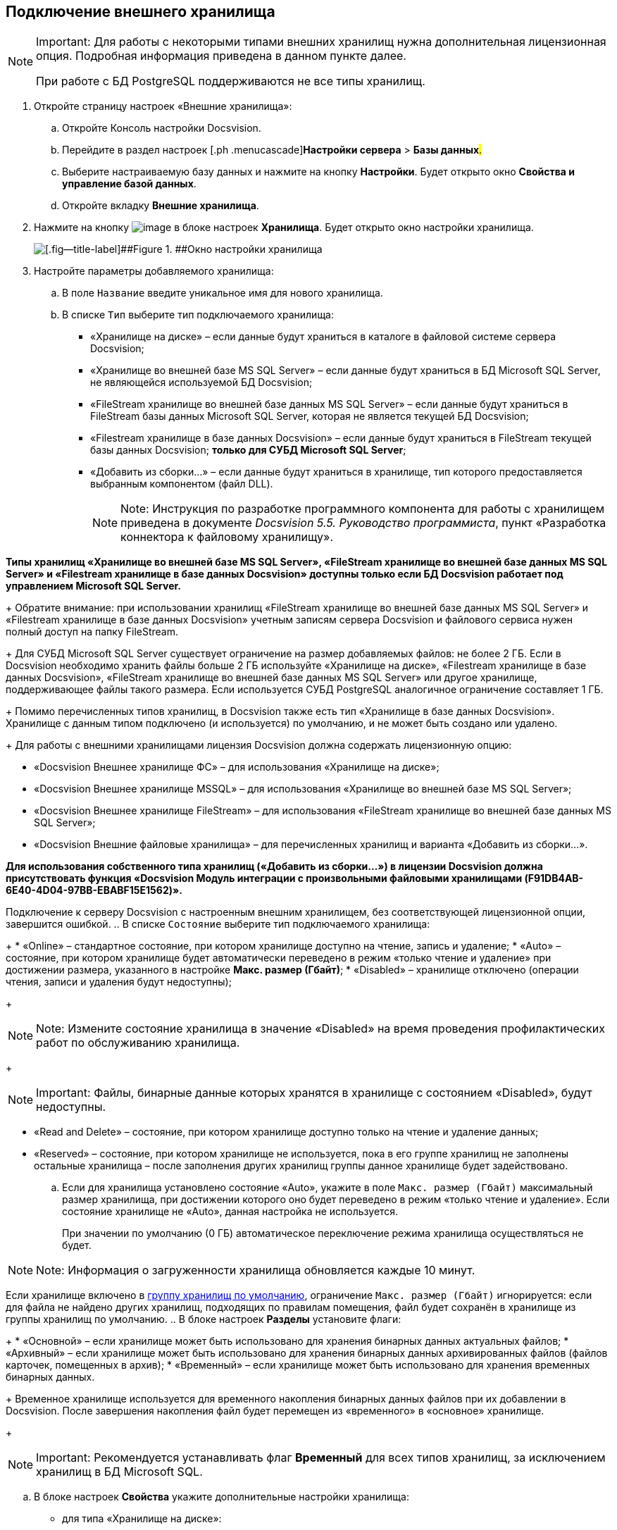 [[ariaid-title1]]
== Подключение внешнего хранилища

[NOTE]
====
[.note__title]#Important:# Для работы с некоторыми типами внешних хранилищ нужна дополнительная лицензионная опция. Подробная информация приведена в данном пункте далее.

При работе с БД PostgreSQL поддерживаются не все типы хранилищ.
====

. [.ph .cmd]#Откройте страницу настроек «Внешние хранилища»:#
[loweralpha]
.. [.ph .cmd]#Откройте Консоль настройки Docsvision.#
.. [.ph .cmd]#Перейдите в раздел настроек [.ph .menucascade]#[.ph .uicontrol]*Настройки сервера* > [.ph .uicontrol]*Базы данных*#.#
.. [.ph .cmd]#Выберите настраиваемую базу данных и нажмите на кнопку [.ph .uicontrol]*Настройки*. Будет открыто окно [.keyword .wintitle]*Свойства и управление базой данных*.#
.. [.ph .cmd]#Откройте вкладку [.keyword .wintitle]*Внешние хранилища*.#
. [.ph .cmd]#Нажмите на кнопку image:img/Buttons/StorageAdd.png[image] в блоке настроек [.keyword .wintitle]*Хранилища*. Будет открыто окно настройки хранилища.#
+
image::img/CreateStorage.png[[.fig--title-label]##Figure 1. ##Окно настройки хранилища]
. [.ph .cmd]#Настройте параметры добавляемого хранилища:#
[loweralpha]
.. [.ph .cmd]#В поле [.kbd .ph .userinput]`Название` введите уникальное имя для нового хранилища.#
.. [.ph .cmd]#В списке [.kbd .ph .userinput]`Тип` выберите тип подключаемого хранилища:#
+
* «Хранилище на диске» – если данные будут храниться в каталоге в файловой системе сервера Docsvision;
* «Хранилище во внешней базе MS SQL Server» – если данные будут храниться в БД Microsoft SQL Server, не являющейся используемой БД Docsvision;
* «FileStream хранилище во внешней базе данных MS SQL Server» – если данные будут храниться в FileStream базы данных Microsoft SQL Server, которая не является текущей БД Docsvision;
* «Filestream хранилище в базе данных Docsvision» – если данные будут храниться в FileStream текущей базы данных Docsvision; *только для СУБД Microsoft SQL Server*;
* «Добавить из сборки…» – если данные будут храниться в хранилище, тип которого предоставляется выбранным компонентом (файл DLL).
+
[NOTE]
====
[.note__title]#Note:# Инструкция по разработке программного компонента для работы с хранилищем приведена в документе [.ph]#[.dfn .term]_Docsvision 5.5. Руководство программиста_#, пункт «Разработка коннектора к файловому хранилищу».
====

*Типы хранилищ «Хранилище во внешней базе MS SQL Server», «FileStream хранилище во внешней базе данных MS SQL Server» и «Filestream хранилище в базе данных Docsvision» доступны только если БД Docsvision работает под управлением Microsoft SQL Server.*
+
Обратите внимание: при использовании хранилищ «FileStream хранилище во внешней базе данных MS SQL Server» и «Filestream хранилище в базе данных Docsvision» учетным записям сервера Docsvision и файлового сервиса нужен полный доступ на папку FileStream.
+
Для СУБД Microsoft SQL Server существует ограничение на размер добавляемых файлов: не более 2 ГБ. Если в Docsvision необходимо хранить файлы больше 2 ГБ используйте «Хранилище на диске», «Filestream хранилище в базе данных Docsvision», «FileStream хранилище во внешней базе данных MS SQL Server» или другое хранилище, поддерживающее файлы такого размера. Если используется СУБД PostgreSQL аналогичное ограничение составляет 1 ГБ.
+
Помимо перечисленных типов хранилищ, в Docsvision также есть тип «Хранилище в базе данных Docsvision». Хранилище с данным типом подключено (и используется) по умолчанию, и не может быть создано или удалено.
+
Для работы с внешними хранилищами лицензия Docsvision должна содержать лицензионную опцию:

* «Docsvision Внешнее хранилище ФС» – для использования «Хранилище на диске»;
* «Docsvision Внешнее хранилище MSSQL» – для использования «Хранилище во внешней базе MS SQL Server»;
* «Docsvision Внешнее хранилище FileStream» – для использования «FileStream хранилище во внешней базе данных MS SQL Server»;
* «Docsvision Внешние файловые хранилища» – для перечисленных хранилищ и варианта «Добавить из сборки…».

*Для использования собственного типа хранилищ («Добавить из сборки…») в лицензии Docsvision должна присутствовать функция «Docsvision Модуль интеграции с произвольными файловыми хранилищами (F91DB4AB-6E40-4D04-97BB-EBABF15E1562)».*

Подключение к серверу Docsvision с настроенным внешним хранилищем, без соответствующей лицензионной опции, завершится ошибкой.
.. [.ph .cmd]#В списке [.kbd .ph .userinput]`Состояние` выберите тип подключаемого хранилища:#
+
* «Online» – стандартное состояние, при котором хранилище доступно на чтение, запись и удаление;
* «Auto» – состояние, при котором хранилище будет автоматически переведено в режим «только чтение и удаление» при достижении размера, указанного в настройке [.ph .uicontrol]*Макс. размер (Гбайт)*;
* «Disabled» – хранилище отключено (операции чтения, записи и удаления будут недоступны);
+
[NOTE]
====
[.note__title]#Note:# Измените состояние хранилища в значение «Disabled» на время проведения профилактических работ по обслуживанию хранилища.
====
+
[NOTE]
====
[.note__title]#Important:# Файлы, бинарные данные которых хранятся в хранилище с состоянием «Disabled», будут недоступны.
====
* «Read and Delete» – состояние, при котором хранилище доступно только на чтение и удаление данных;
* «Reserved» – состояние, при котором хранилище не используется, пока в его группе хранилищ не заполнены остальные хранилища – после заполнения других хранилищ группы данное хранилище будет задействовано.
.. [.ph .cmd]#Если для хранилища установлено состояние «Auto», укажите в поле [.kbd .ph .userinput]`Макс. размер (Гбайт)` максимальный размер хранилища, при достижении которого оно будет переведено в режим «только чтение и удаление». Если состояние хранилище не «Auto», данная настройка не используется.#
+
При значении по умолчанию (0 ГБ) автоматическое переключение режима хранилища осуществляться не будет.

[NOTE]
====
[.note__title]#Note:# Информация о загруженности хранилища обновляется каждые 10 минут.
====

Если хранилище включено в xref:SetDefaultStorage.adoc[группу хранилищ по умолчанию], ограничение [.kbd .ph .userinput]`Макс. размер (Гбайт)` игнорируется: если для файла не найдено других хранилищ, подходящих по правилам помещения, файл будет сохранён в хранилище из группы хранилищ по умолчанию.
.. [.ph .cmd]#В блоке настроек [.keyword .wintitle]*Разделы* установите флаги:#
+
* «Основной» – если хранилище может быть использовано для хранения бинарных данных актуальных файлов;
* «Архивный» – если хранилище может быть использовано для хранения бинарных данных архивированных файлов (файлов карточек, помещенных в архив);
* «Временный» – если хранилище может быть использовано для хранения временных бинарных данных.
+
Временное хранилище используется для временного накопления бинарных данных файлов при их добавлении в Docsvision. После завершения накопления файл будет перемещен из «временного» в «основное» хранилище.
+
[NOTE]
====
[.note__title]#Important:# Рекомендуется устанавливать флаг [.ph .uicontrol]*Временный* для всех типов хранилищ, за исключением хранилищ в БД Microsoft SQL.
====
.. [.ph .cmd]#В блоке настроек [.keyword .wintitle]*Свойства* укажите дополнительные настройки хранилища:#
+
* для типа «Хранилище на диске»:
** [.kbd .ph .userinput]`Путь` – расположение каталога в файловой системе для сохранения бинарных данных файлов;
* для типа «Хранилище во внешней базе MS SQL Server»:
** [.kbd .ph .userinput]`Строка соединения` – строка соединения с БД в формате «Data Source=ServerName;Initial Catalog=DatabaseName;User ID=UserName;Password=UserPassword»;
+
Строка подключения должна содержать данные для подключения к внешней БД (по отношению к БД Docsvision), в которую будут сохраняться бинарные данные файлов. *Не указывайте текущую или любую другую БД Docsvision – это может привести к поломке БД.*
** [.kbd .ph .userinput]`Таймаут (с)` – время ожидания ответа от сервера в секундах;
* для типа «FileStream хранилище во внешней базе данных MS SQL Server»:
** [.kbd .ph .userinput]`Строка соединения` – строка соединения с БД в формате «Data Source=ServerName;Initial Catalog=DatabaseName;User ID=UserName;Password=UserPassword»;
+
Строка подключения должна содержать данные для подключения к внешней БД (по отношению к БД Docsvision), в которую будут сохраняться бинарные данные файлов. *Не указывайте текущую или любую другую БД Docsvision – это может привести к поломке БД.*
** [.kbd .ph .userinput]`Папка` – расположение каталога на сервере СУБД для бинарных данных файлов, вытесняемых FileStream;
** [.kbd .ph .userinput]`Таймаут (с)` – время ожидания ответа от сервера в секундах;
* для типа «Filestream хранилище в базе данных Docsvision»:
** [.kbd .ph .userinput]`Папка` – расположение каталога для вытесняемых в FileStream бинарных данных файлов на сервере СУБД Microsoft SQL Server;
* для типа «Добавить из сборки…» список дополнительных параметров определяется собственной реализацией типа хранилища.
. [.ph .cmd]#Нажмите на кнопку [.ph .uicontrol]*ОК*. Хранилище будет добавлено в список хранилищ.#
+
Новая конфигурация будет применена в течение 10 минут.
. [.ph .cmd]#xref:AddStorageToStoragesGroup.adoc[Включите хранилище в группу хранилищ].#

* Для изменения настроек хранилища: выберите его в списке [.keyword .wintitle]*Хранилища* и нажмите на кнопку image:img/Buttons/StorageEdit.png[image]. Тип хранилища не может быть изменен.
* Для удаления хранилища: выберите его в списке [.keyword .wintitle]*Хранилища* и нажмите на кнопку image:img/Buttons/StorageDelete.png[image]. Хранилище также будет удалено из всех групп хранилищ. Стандартное хранилище «Databases» (приведено название по умолчанию) не может быть удалено.
+
[NOTE]
====
[.note__title]#Important:# Перед удалением хранилища убедитесь, что данные, которые в нем размещены, не используются в карточках, т.к. после удаления (хранилища) файлы, которые хранились в нем, будут недоступны.
====

*Parent topic:* xref:../topics/External_Data_Storage.adoc[Настройка внешних хранилищ Docsvision]
